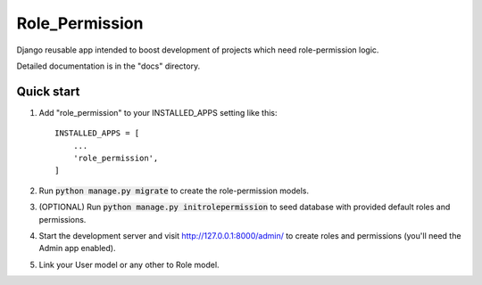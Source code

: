 =====
Role_Permission
=====

Django reusable app intended to boost development of projects 
which need role-permission logic. 

Detailed documentation is in the "docs" directory.

Quick start
-----------

1. Add "role_permission" to your INSTALLED_APPS setting like this::

    INSTALLED_APPS = [
        ...
        'role_permission',
    ]

2. Run :code:`python manage.py migrate` to create the role-permission models.

3. (OPTIONAL) Run :code:`python manage.py initrolepermission` to seed database with provided 
   default roles and permissions.

4. Start the development server and visit http://127.0.0.1:8000/admin/
   to create roles and permissions (you'll need the Admin app enabled).

5. Link your User model or any other to Role model.